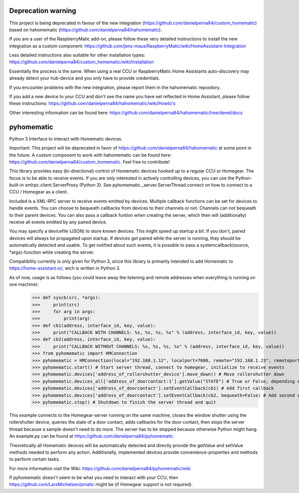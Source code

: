 Deprecation warning
===================

This project is being deprecated in favour of the new integration (https://github.com/danielperna84/custom_homematic) based on hahomematic (https://github.com/danielperna84/hahomematic).  

If you are a user of the RaspberryMatic add-on, please follow these very detailed instructions to install the new integration as a custom component: https://github.com/jens-maus/RaspberryMatic/wiki/HomeAssistant-Integration  

Less detailed instructions also suitable for other installation types: https://github.com/danielperna84/custom_homematic/wiki/Installation  

Essentially the process is the same. When using a real CCU or RaspberryMatic Home Assistants auto-discovery may already detect your hub-device and you only have to provide credentials.

If you encounter problems with the new integration, please report them in the hahomematic repository.  

If you add a new device to your CCU and don't see the name you have set reflected in Home Assistant, please follow these instructions: https://github.com/danielperna84/hahomematic/wiki/Howto's

Other interesting information can be found here: https://github.com/danielperna84/hahomematic/tree/devel/docs

pyhomematic
===========
.. image:: https://travis-ci.org/danielperna84/pyhomematic.svg?branch=master
    :target: https://travis-ci.org/danielperna84/pyhomematic

Python 3 Interface to interact with Homematic devices.

Important: This project will be deprecated in favor of https://github.com/danielperna84/hahomematic at some point in the future. A custom component to work with hahomematic can be found here: https://github.com/danielperna84/custom_homematic. Feel free to contribute!

This library provides easy (bi-directional) control of Homematic devices hooked up to a regular CCU or Homegear. The focus is to be able to receive events. If you are only interested in actively controlling devices, you can use the Python-built-in xmlrpc.client.ServerProxy (Python 3). See pyhomematic._server.ServerThread.connect on how to connect to a CCU / Homegear as a client.

Included is a XML-RPC server to receive events emitted by devices. Multiple callback functions can be set for devices to handle events. You can choose to bequeath callbacks from devices to their channels or not. Channels can not bequeath to their parent devices. You can also pass a callback funtion when creating the server, which then will (additionally) receive all events emitted by any paired device.

You may specify a devicefile (JSON) to store known devices. This might speed up startup a bit. If you don't, paired devices will always be propagated upon startup. If devices get paired while the server is running, they should be automatically detected and usable. To get notified about such events, it is possible to pass a systemcallback(source, *args)-function while creating the server.

Compatibility currently is only given for Python 3, since this library is primarily intended to add Homematic to https://home-assistant.io/, wich is written in Python 3.

As of now, usage is as follows (you could leave away the listening and remote addresses when everything is running on one machine):
    >>> def syscb(src, *args):
    >>>     print(src)
    >>>     for arg in args:
    >>>         print(arg)
    >>> def cb1(address, interface_id, key, value):
    >>>     print("CALLBACK WITH CHANNELS: %s, %s, %s, %s" % (address, interface_id, key, value))
    >>> def cb2(address, interface_id, key, value):
    >>>     print("CALLBACK WITHOUT CHANNELS: %s, %s, %s, %s" % (address, interface_id, key, value))
    >>> from pyhomematic import HMConnection
    >>> pyhomematic = HMConnection(local="192.168.1.12", localport=7080, remote="192.168.1.23", remoteport=2001, systemcallback=syscb) # Create server thread
    >>> pyhomematic.start() # Start server thread, connect to homegear, initialize to receive events
    >>> pyhomematic.devices['address_of_rollershutter_device'].move_down() # Move rollershutter down
    >>> pyhomematic.devices_all['address_of_doorcontact:1'].getValue("STATE") # True or False, depending on state
    >>> pyhomematic.devices['address_of_doorcontact'].setEventCallback(cb1) # Add first callback
    >>> pyhomematic.devices['address_of_doorcontact'].setEventCallback(cb2, bequeath=False) # Add second callback
    >>> pyhomematic.stop() # Shutdown to finish the server thread and quit

This example connects to the Homegear-server running on the same machine, closes the window shutter using the rollershutter device, queries the state of a door contact, adds callbacks for the door contact, then stops the server thread because a sample doesn't need to do more. The server has to be stopped because otherwise Python might hang.
An example.py can be found at https://github.com/danielperna84/pyhomematic

Theoretically all Homematic devices will be automatically detected and directly provide the getValue and setValue methods needed to perform any action.
Additionally, implemented devices provide convenience-properties and methods to perform certain tasks.

For more information visit the Wiki: https://github.com/danielperna84/pyhomematic/wiki

If pyhomematic doesn't seem to be what you need to interact with your CCU, then https://github.com/LarsMichelsen/pmatic might be (if Homegear support is not required).
